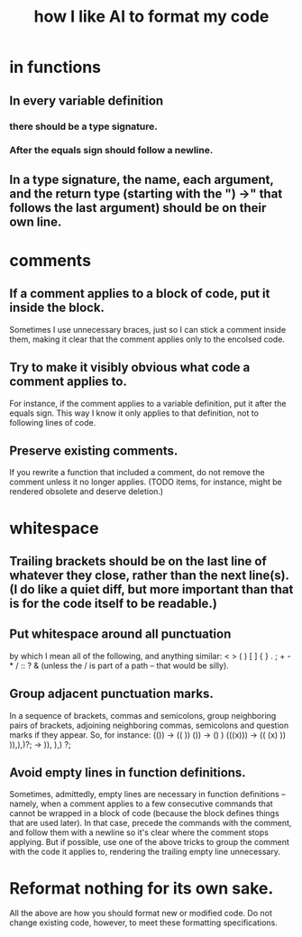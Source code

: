 :PROPERTIES:
:ID:       a6a297c8-2a24-4308-9ad9-39c91365f79d
:END:
#+title: how I like AI to format my code
* in functions
** In every variable definition
*** there should be a type signature.
*** After the equals sign should follow a newline.
** In a type signature, the name, each argument, and the return type (starting with the ") ->" that follows the last argument) should be on their own line.
* comments
** If a comment applies to a block of code, put it inside the block.
   Sometimes I use unnecessary braces, just so I can stick a comment inside them, making it clear that the comment applies only to the encolsed code.
** Try to make it visibly obvious what code a comment applies to.
   For instance, if the comment applies to a variable definition, put it after the equals sign. This way I know it only applies to that definition, not to following lines of code.
** Preserve existing comments.
   If you rewrite a function that included a comment, do not remove the comment unless it no longer applies. (TODO items, for instance, might be rendered obsolete and deserve deletion.)
* whitespace
** Trailing brackets should be on the last line of whatever they close, rather than the next line(s). (I do like a quiet diff, but more important than that is for the code itself to be readable.)
** Put whitespace around all punctuation
   by which I mean all of the following, and anything similar:
   < > ( ) [ ] { } . ; + - * / :: ? &
   (unless the / is part of a path -- that would be silly).
** Group adjacent punctuation marks.
   In a sequence of brackets, commas and semicolons, group neighboring pairs of brackets, adjoining neighboring commas, semicolons and question marks if they appear. So, for instance:
   (()) -> (( ))
   ()) -> () )
   (((x))) -> (( (x) ))
   )),),)?; -> )), ),) ?;
** Avoid empty lines in function definitions.
   Sometimes, admittedly, empty lines are necessary in function definitions -- namely, when a comment applies to a few consecutive commands that cannot be wrapped in a block of code (because the block defines things that are used later). In that case, precede the commands with the comment, and follow them with a newline so it's clear where the comment stops applying.
   But if possible, use one of the above tricks to group the comment with the code it applies to, rendering the trailing empty line unnecessary.
* Reformat nothing for its own sake.
  All the above are how you should format new or modified code. Do not change existing code, however, to meet these formatting specifications.
